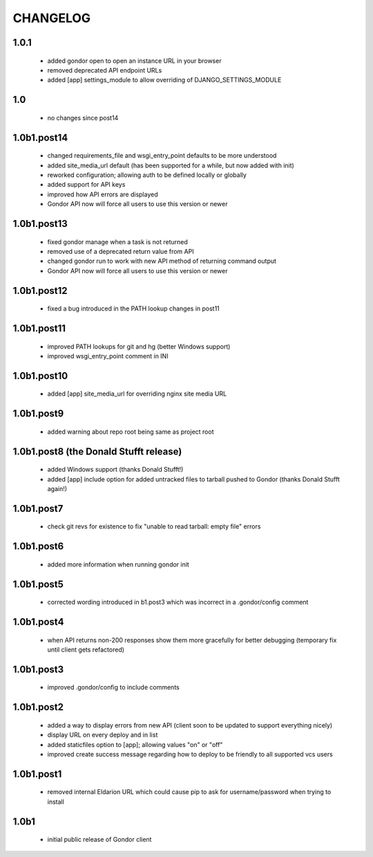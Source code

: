 =========
CHANGELOG
=========

1.0.1
=====

 * added gondor open to open an instance URL in your browser
 * removed deprecated API endpoint URLs
 * added [app] settings_module to allow overriding of DJANGO_SETTINGS_MODULE

1.0
===

 * no changes since post14

1.0b1.post14
============

 * changed requirements_file and wsgi_entry_point defaults to be more understood
 * added site_media_url default (has been supported for a while, but now added with init)
 * reworked configuration; allowing auth to be defined locally or globally
 * added support for API keys
 * improved how API errors are displayed
 * Gondor API now will force all users to use this version or newer

1.0b1.post13
============

 * fixed gondor manage when a task is not returned
 * removed use of a deprecated return value from API
 * changed gondor run to work with new API method of returning command output
 * Gondor API now will force all users to use this version or newer

1.0b1.post12
============

 * fixed a bug introduced in the PATH lookup changes in post11

1.0b1.post11
============

 * improved PATH lookups for git and hg (better Windows support)
 * improved wsgi_entry_point comment in INI

1.0b1.post10
============

 * added [app] site_media_url for overriding nginx site media URL

1.0b1.post9
===========

 * added warning about repo root being same as project root

1.0b1.post8 (the Donald Stufft release)
=======================================

 * added Windows support (thanks Donald Stufft!)
 * added [app] include option for added untracked files to tarball pushed to
   Gondor (thanks Donald Stufft again!)

1.0b1.post7
===========

 * check git revs for existence to fix "unable to read tarball: empty file"
   errors

1.0b1.post6
===========

 * added more information when running gondor init

1.0b1.post5
===========

 * corrected wording introduced in b1.post3 which was incorrect in a
   .gondor/config comment

1.0b1.post4
===========

 * when API returns non-200 responses show them more gracefully for better
   debugging (temporary fix until client gets refactored)

1.0b1.post3
===========

 * improved .gondor/config to include comments

1.0b1.post2
===========

 * added a way to display errors from new API (client soon to be updated to
   support everything nicely)
 * display URL on every deploy and in list
 * added staticfiles option to [app]; allowing values "on" or "off"
 * improved create success message regarding how to deploy to be friendly to
   all supported vcs users


1.0b1.post1
===========

 * removed internal Eldarion URL which could cause pip to ask for
   username/password when trying to install


1.0b1
=====

 * initial public release of Gondor client

